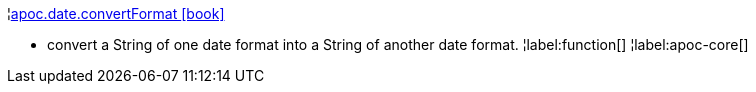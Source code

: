¦xref::overview/apoc.date/apoc.date.convertFormat.adoc[apoc.date.convertFormat icon:book[]] +

 - convert a String of one date format into a String of another date format.
¦label:function[]
¦label:apoc-core[]
